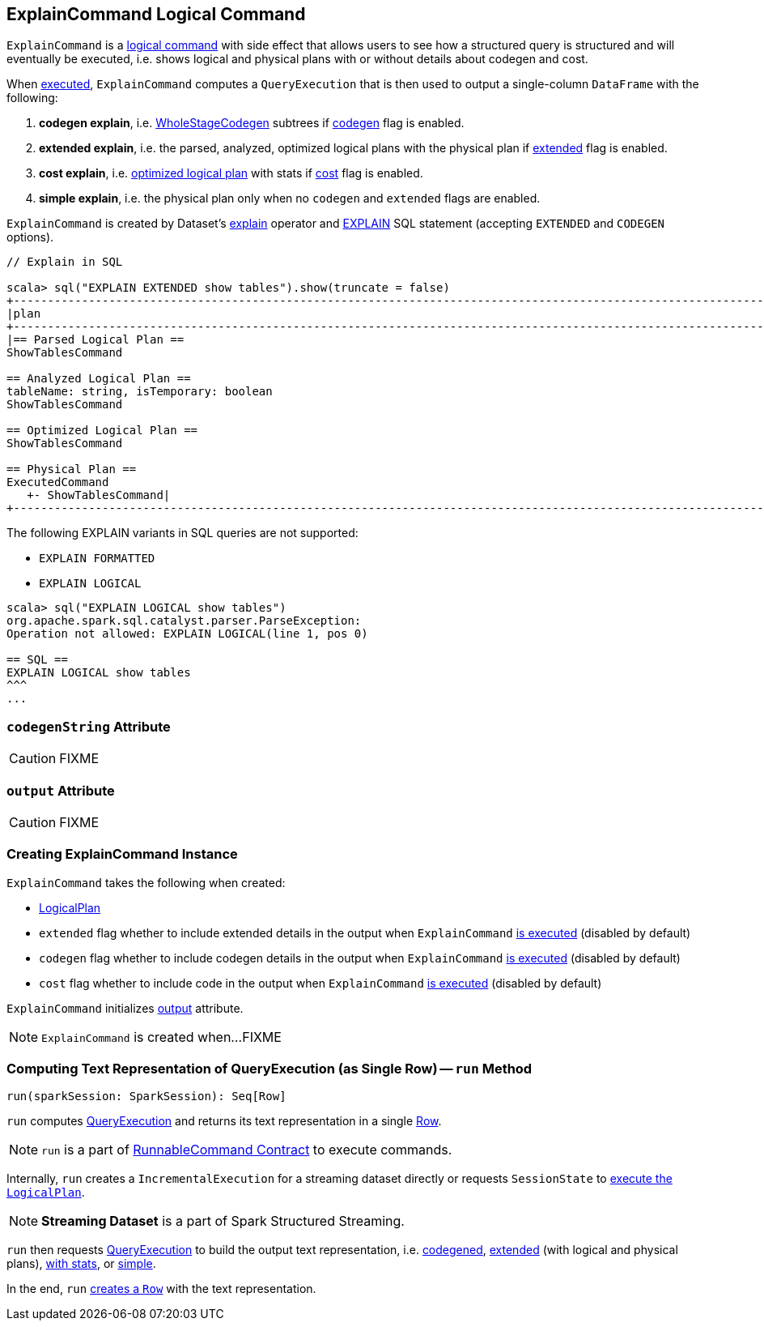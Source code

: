 == [[ExplainCommand]] ExplainCommand Logical Command

`ExplainCommand` is a link:spark-sql-LogicalPlan-RunnableCommand.adoc[logical command] with side effect that allows users to see how a structured query is structured and will eventually be executed, i.e. shows logical and physical plans with or without details about codegen and cost.

When <<run, executed>>, `ExplainCommand` computes a `QueryExecution` that is then used to output a single-column `DataFrame` with the following:

1. *codegen explain*, i.e. link:spark-sql-whole-stage-codegen.adoc[WholeStageCodegen] subtrees if <<codegen, codegen>> flag is enabled.

1. *extended explain*, i.e. the parsed, analyzed, optimized logical plans with the physical plan if <<extended, extended>> flag is enabled.

1. *cost explain*, i.e. link:spark-sql-QueryExecution.adoc#optimizedPlan[optimized logical plan] with stats if <<cost, cost>> flag is enabled.

1. *simple explain*, i.e. the physical plan only when no `codegen` and `extended` flags are enabled.

`ExplainCommand` is created by Dataset's link:spark-sql-Dataset.adoc#explain[explain] operator and link:spark-sql-AstBuilder.adoc#visitExplain[EXPLAIN] SQL statement (accepting `EXTENDED` and `CODEGEN` options).

[source, scala]
----
// Explain in SQL

scala> sql("EXPLAIN EXTENDED show tables").show(truncate = false)
+-----------------------------------------------------------------------------------------------------------------------------------------------------------------------------------------------------------------------------------------------+
|plan                                                                                                                                                                                                                                           |
+-----------------------------------------------------------------------------------------------------------------------------------------------------------------------------------------------------------------------------------------------+
|== Parsed Logical Plan ==
ShowTablesCommand

== Analyzed Logical Plan ==
tableName: string, isTemporary: boolean
ShowTablesCommand

== Optimized Logical Plan ==
ShowTablesCommand

== Physical Plan ==
ExecutedCommand
   +- ShowTablesCommand|
+-----------------------------------------------------------------------------------------------------------------------------------------------------------------------------------------------------------------------------------------------+
----

The following EXPLAIN variants in SQL queries are not supported:

* `EXPLAIN FORMATTED`
* `EXPLAIN LOGICAL`

[source, scala]
----
scala> sql("EXPLAIN LOGICAL show tables")
org.apache.spark.sql.catalyst.parser.ParseException:
Operation not allowed: EXPLAIN LOGICAL(line 1, pos 0)

== SQL ==
EXPLAIN LOGICAL show tables
^^^
...
----

=== [[codegenString]] `codegenString` Attribute

CAUTION: FIXME

=== [[output]] `output` Attribute

CAUTION: FIXME

=== [[creating-instance]] Creating ExplainCommand Instance

`ExplainCommand` takes the following when created:

* [[logicalPlan]] link:spark-sql-LogicalPlan.adoc[LogicalPlan]
* [[extended]] `extended` flag whether to include extended details in the output when `ExplainCommand` <<run, is executed>> (disabled by default)
* [[codegen]] `codegen` flag whether to include codegen details in the output when `ExplainCommand` <<run, is executed>> (disabled by default)
* [[cost]] `cost` flag whether to include code in the output when `ExplainCommand` <<run, is executed>> (disabled by default)

`ExplainCommand` initializes <<output, output>> attribute.

NOTE: `ExplainCommand` is created when...FIXME

=== [[run]] Computing Text Representation of QueryExecution (as Single Row) -- `run` Method

[source, scala]
----
run(sparkSession: SparkSession): Seq[Row]
----

`run` computes link:spark-sql-QueryExecution.adoc[QueryExecution] and returns its text representation in a single link:spark-sql-Row.adoc[Row].

NOTE: `run` is a part of link:spark-sql-LogicalPlan-RunnableCommand.adoc#run[RunnableCommand Contract] to execute commands.

Internally, `run` creates a `IncrementalExecution` for a streaming dataset directly or requests `SessionState` to link:spark-sql-SessionState.adoc#executePlan[execute the `LogicalPlan`].

NOTE: *Streaming Dataset* is a part of Spark Structured Streaming.

`run` then requests link:spark-sql-QueryExecution.adoc[QueryExecution] to build the output text representation, i.e. <<codegenString, codegened>>, link:spark-sql-QueryExecution.adoc#toString[extended] (with logical and physical plans), link:spark-sql-QueryExecution.adoc#toStringWithStats[with stats], or link:spark-sql-QueryExecution.adoc#simpleString[simple].

In the end, `run` link:spark-sql-Row.adoc#apply[creates a `Row`] with the text representation.
